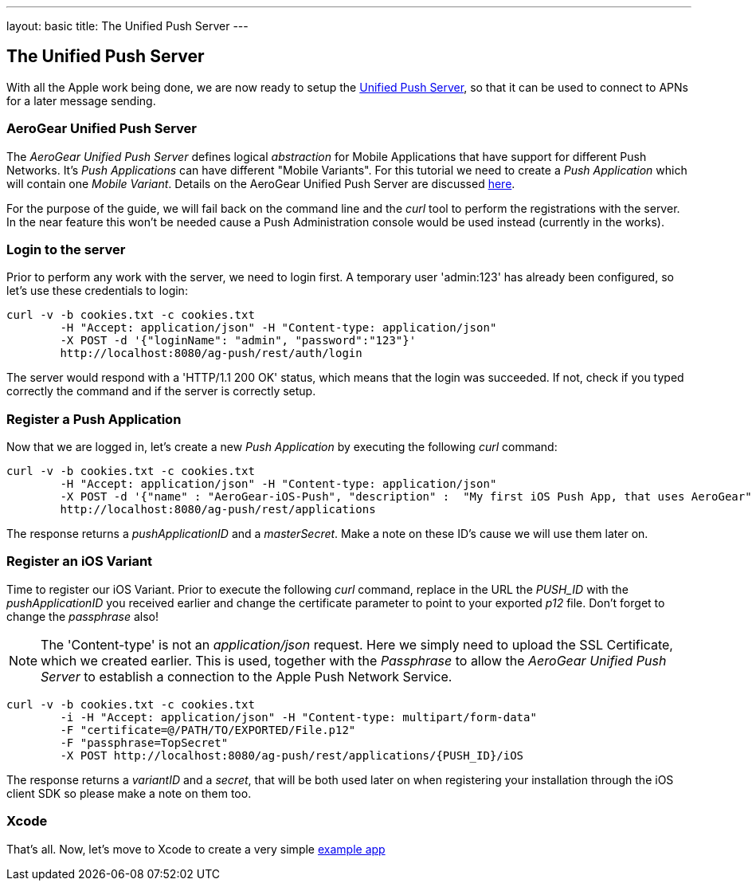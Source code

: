 ---
layout: basic
title: The Unified Push Server
---

The Unified Push Server
-----------------------


With all the Apple work being done, we are now ready to setup the link:https://github.com/aerogear/aerogear-unified-push-server[Unified Push Server], so that it can be used to connect to APNs for a later message sending.

AeroGear Unified Push Server
~~~~~~~~~~~~~~~~~~~~~~~~~~~~

The _AeroGear Unified Push Server_ defines logical _abstraction_ for Mobile Applications that have support for different Push Networks. It's _Push Applications_ can have different "Mobile Variants". For this tutorial we need to create a _Push Application_ which will contain one _Mobile Variant_. Details on the AeroGear Unified Push Server are discussed link:http://aerogear.org/docs/specs/aerogear-server-push/[here].

For the purpose of the guide, we will fail back on the command line and the _curl_ tool to perform the registrations with the server. In the near feature this won't be needed cause a Push Administration console would be used instead (currently in the works).

=== Login to the server

Prior to perform any work with the server, we need to login first. A temporary user 'admin:123' has already been configured, so let's use these credentials to login:

[source,c]
----
curl -v -b cookies.txt -c cookies.txt
	-H "Accept: application/json" -H "Content-type: application/json" 
	-X POST -d '{"loginName": "admin", "password":"123"}'
	http://localhost:8080/ag-push/rest/auth/login 
----

The server would respond with a 'HTTP/1.1 200 OK' status, which means that the login was succeeded. If not, check if you typed correctly the command and if the server is correctly setup. 

=== Register a Push Application 

Now that we are logged in, let's create a new _Push Application_ by executing the following _curl_ command:

[source,c]
----
curl -v -b cookies.txt -c cookies.txt 
	-H "Accept: application/json" -H "Content-type: application/json"
	-X POST -d '{"name" : "AeroGear-iOS-Push", "description" :  "My first iOS Push App, that uses AeroGear" }'
	http://localhost:8080/ag-push/rest/applications
----
 
The response returns a _pushApplicationID_ and a _masterSecret_. Make a note on these ID's cause we will use them later on.

=== Register an iOS Variant

Time to register our iOS Variant. Prior to execute the following _curl_ command, replace in the URL the _PUSH_ID_ with the _pushApplicationID_ you received earlier and change the certificate parameter to point to your exported _p12_ file. Don't forget to change the _passphrase_ also!

[NOTE]
The 'Content-type' is not an _application/json_ request. Here we simply need to upload the SSL Certificate, which we created earlier. This is used, together with the _Passphrase_ to allow the _AeroGear Unified Push Server_ to establish a connection to the Apple Push Network Service.

[source,c]
----
curl -v -b cookies.txt -c cookies.txt 
	-i -H "Accept: application/json" -H "Content-type: multipart/form-data" 
	-F "certificate=@/PATH/TO/EXPORTED/File.p12"
	-F "passphrase=TopSecret"
	-X POST http://localhost:8080/ag-push/rest/applications/{PUSH_ID}/iOS
----

The response returns a _variantID_ and a _secret_, that will be both used later on when registering your installation through the iOS client SDK so please make a note on them too.

Xcode
~~~~~

That's all. Now, let's move to Xcode to create a very simple link:../iOS-app[example app]
